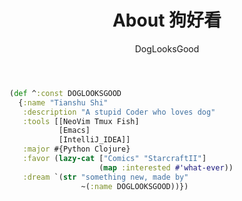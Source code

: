 #+TITLE: About 狗好看
#+author: DogLooksGood

#+BEGIN_SRC clojure
  (def ^:const DOGLOOKSGOOD
    {:name "Tianshu Shi"
     :description "A stupid Coder who loves dog"
     :tools [[NeoVim Tmux Fish]
             [Emacs]
             [IntelliJ_IDEA]]
     :major #{Python Clojure}
     :favor (lazy-cat ["Comics" "StarcraftII"]
                      (map :interested #'what-ever))
     :dream `(str "something new, made by"
                  ~(:name DOGLOOKSGOOD))})
#+END_SRC
